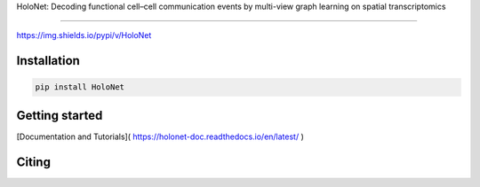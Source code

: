 HoloNet: Decoding functional cell–cell communication events by multi-view graph learning on spatial transcriptomics

====================================================================================================

https://img.shields.io/pypi/v/HoloNet


Installation
^^^^^^^^^^^^
.. code-block::
        
        pip install HoloNet

Getting started
^^^^^^^^^^^^^^^

[Documentation and Tutorials]( https://holonet-doc.readthedocs.io/en/latest/ )

Citing
^^^^^^^^^^^^^^^

